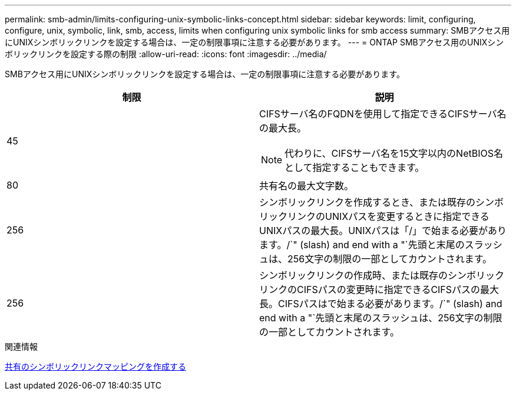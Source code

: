 ---
permalink: smb-admin/limits-configuring-unix-symbolic-links-concept.html 
sidebar: sidebar 
keywords: limit, configuring, configure, unix, symbolic, link, smb, access, limits when configuring unix symbolic links for smb access 
summary: SMBアクセス用にUNIXシンボリックリンクを設定する場合は、一定の制限事項に注意する必要があります。 
---
= ONTAP SMBアクセス用のUNIXシンボリックリンクを設定する際の制限
:allow-uri-read: 
:icons: font
:imagesdir: ../media/


[role="lead"]
SMBアクセス用にUNIXシンボリックリンクを設定する場合は、一定の制限事項に注意する必要があります。

|===
| 制限 | 説明 


 a| 
45
 a| 
CIFSサーバ名のFQDNを使用して指定できるCIFSサーバ名の最大長。

[NOTE]
====
代わりに、CIFSサーバ名を15文字以内のNetBIOS名として指定することもできます。

====


 a| 
80
 a| 
共有名の最大文字数。



 a| 
256
 a| 
シンボリックリンクを作成するとき、または既存のシンボリックリンクのUNIXパスを変更するときに指定できるUNIXパスの最大長。UNIXパスは「/」で始まる必要があります。/`" (slash) and end with a "`先頭と末尾のスラッシュは、256文字の制限の一部としてカウントされます。



 a| 
256
 a| 
シンボリックリンクの作成時、または既存のシンボリックリンクのCIFSパスの変更時に指定できるCIFSパスの最大長。CIFSパスはで始まる必要があります。/`" (slash) and end with a "`先頭と末尾のスラッシュは、256文字の制限の一部としてカウントされます。

|===
.関連情報
xref:create-symbolic-link-mappings-task.adoc[共有のシンボリックリンクマッピングを作成する]
